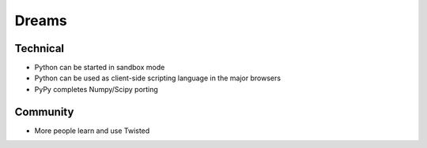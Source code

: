 Dreams
======

Technical
---------

* Python can be started in sandbox mode
* Python can be used as client-side scripting language in the major browsers
* PyPy completes Numpy/Scipy porting

Community
---------

* More people learn and use Twisted
